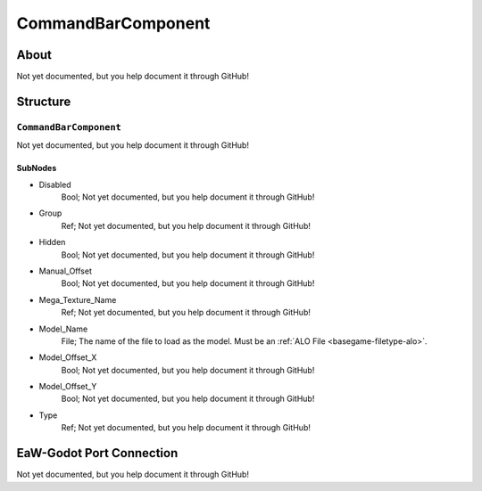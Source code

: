 ##########################################
CommandBarComponent
##########################################


About
*****
Not yet documented, but you help document it through GitHub!


Structure
*********
``CommandBarComponent``
-----------------------
Not yet documented, but you help document it through GitHub!

SubNodes
^^^^^^^^
- Disabled
	Bool; Not yet documented, but you help document it through GitHub!


- Group
	Ref; Not yet documented, but you help document it through GitHub!


- Hidden
	Bool; Not yet documented, but you help document it through GitHub!


- Manual_Offset
	Bool; Not yet documented, but you help document it through GitHub!


- Mega_Texture_Name
	Ref; Not yet documented, but you help document it through GitHub!


- Model_Name
	File; The name of the file to load as the model. Must be an :ref:`ALO File <basegame-filetype-alo>`.


- Model_Offset_X
	Bool; Not yet documented, but you help document it through GitHub!


- Model_Offset_Y
	Bool; Not yet documented, but you help document it through GitHub!


- Type
	Ref; Not yet documented, but you help document it through GitHub!







EaW-Godot Port Connection
*************************
Not yet documented, but you help document it through GitHub!

